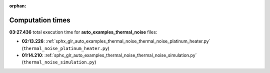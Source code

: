 
:orphan:

.. _sphx_glr_auto_examples_thermal_noise_sg_execution_times:

Computation times
=================
**03:27.436** total execution time for **auto_examples_thermal_noise** files:

- **02:13.226**: :ref:`sphx_glr_auto_examples_thermal_noise_thermal_noise_platinum_heater.py` (``thermal_noise_platinum_heater.py``)
- **01:14.210**: :ref:`sphx_glr_auto_examples_thermal_noise_thermal_noise_simulation.py` (``thermal_noise_simulation.py``)

